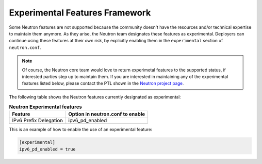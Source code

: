 .. _config-experimental-framework:

===============================
Experimental Features Framework
===============================

Some Neutron features are not supported because the community doesn't have
the resources and/or technical expertise to maintain them anymore. As they
arise, the Neutron team designates these features as experimental. Deployers
can continue using these features at their own risk, by explicitly enabling
them in the ``experimental`` section of ``neutron.conf``.

.. note::
   Of course, the Neutron core team would love to return experimetal features
   to the supported status, if interested parties step up to maintain them. If
   you are interested in maintaining any of the experimental features listed
   below, please contact the PTL shown in the
   `Neutron project page
   <https://governance.openstack.org/tc/reference/projects/neutron.html>`_.

The following table shows the Neutron features currently designated as
experimental:

.. table:: **Neutron Experimental features**

    =========================  ===================================
     Feature                    Option in neutron.conf to enable
    =========================  ===================================
     IPv6 Prefix Delegation     ipv6_pd_enabled
    =========================  ===================================

This is an example of how to enable the use of an experimental feature:

.. code-block:: ini

   [experimental]
   ipv6_pd_enabled = true
